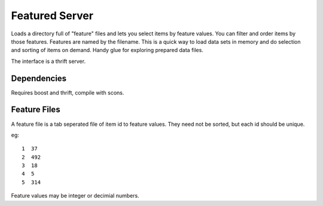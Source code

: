 Featured Server
===============

Loads a directory full of "feature" files and lets you select items by feature values. You can filter and order items by those features. Features are named by the filename. This is a quick way to load data sets in memory and do selection and sorting of items on demand. Handy glue for exploring prepared data files.

The interface is a thrift server.

Dependencies
------------

Requires boost and thrift, compile with scons.

Feature Files
-------------

A feature file is a tab seperated file of item id to feature values. They need not be sorted, but each id should be unique.

eg::

  1  37
  2  492
  3  18
  4  5
  5  314

Feature values may be integer or decimial numbers.